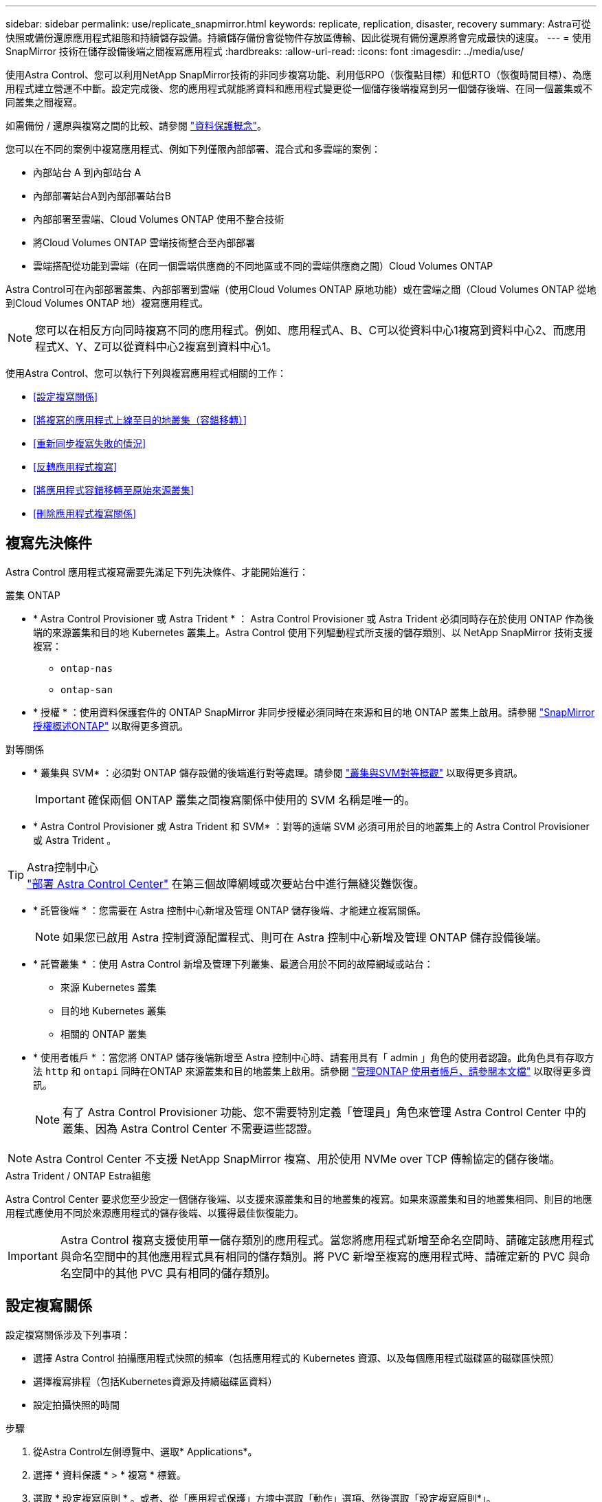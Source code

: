 ---
sidebar: sidebar 
permalink: use/replicate_snapmirror.html 
keywords: replicate, replication, disaster, recovery 
summary: Astra可從快照或備份還原應用程式組態和持續儲存設備。持續儲存備份會從物件存放區傳輸、因此從現有備份還原將會完成最快的速度。 
---
= 使用 SnapMirror 技術在儲存設備後端之間複寫應用程式
:hardbreaks:
:allow-uri-read: 
:icons: font
:imagesdir: ../media/use/


[role="lead"]
使用Astra Control、您可以利用NetApp SnapMirror技術的非同步複寫功能、利用低RPO（恢復點目標）和低RTO（恢復時間目標）、為應用程式建立營運不中斷。設定完成後、您的應用程式就能將資料和應用程式變更從一個儲存後端複寫到另一個儲存後端、在同一個叢集或不同叢集之間複寫。

如需備份 / 還原與複寫之間的比較、請參閱 link:../concepts/data-protection.html["資料保護概念"]。

您可以在不同的案例中複寫應用程式、例如下列僅限內部部署、混合式和多雲端的案例：

* 內部站台 A 到內部站台 A
* 內部部署站台A到內部部署站台B
* 內部部署至雲端、Cloud Volumes ONTAP 使用不整合技術
* 將Cloud Volumes ONTAP 雲端技術整合至內部部署
* 雲端搭配從功能到雲端（在同一個雲端供應商的不同地區或不同的雲端供應商之間）Cloud Volumes ONTAP


Astra Control可在內部部署叢集、內部部署到雲端（使用Cloud Volumes ONTAP 原地功能）或在雲端之間（Cloud Volumes ONTAP 從地到Cloud Volumes ONTAP 地）複寫應用程式。


NOTE: 您可以在相反方向同時複寫不同的應用程式。例如、應用程式A、B、C可以從資料中心1複寫到資料中心2、而應用程式X、Y、Z可以從資料中心2複寫到資料中心1。

使用Astra Control、您可以執行下列與複寫應用程式相關的工作：

* <<設定複寫關係>>
* <<將複寫的應用程式上線至目的地叢集（容錯移轉）>>
* <<重新同步複寫失敗的情況>>
* <<反轉應用程式複寫>>
* <<將應用程式容錯移轉至原始來源叢集>>
* <<刪除應用程式複寫關係>>




== 複寫先決條件

Astra Control 應用程式複寫需要先滿足下列先決條件、才能開始進行：

.叢集 ONTAP
* * Astra Control Provisioner 或 Astra Trident * ： Astra Control Provisioner 或 Astra Trident 必須同時存在於使用 ONTAP 作為後端的來源叢集和目的地 Kubernetes 叢集上。Astra Control 使用下列驅動程式所支援的儲存類別、以 NetApp SnapMirror 技術支援複寫：
+
** `ontap-nas`
** `ontap-san`


* * 授權 * ：使用資料保護套件的 ONTAP SnapMirror 非同步授權必須同時在來源和目的地 ONTAP 叢集上啟用。請參閱 https://docs.netapp.com/us-en/ontap/data-protection/snapmirror-licensing-concept.html["SnapMirror授權概述ONTAP"^] 以取得更多資訊。


.對等關係
* * 叢集與 SVM* ：必須對 ONTAP 儲存設備的後端進行對等處理。請參閱 https://docs.netapp.com/us-en/ontap-sm-classic/peering/index.html["叢集與SVM對等概觀"^] 以取得更多資訊。
+

IMPORTANT: 確保兩個 ONTAP 叢集之間複寫關係中使用的 SVM 名稱是唯一的。

* * Astra Control Provisioner 或 Astra Trident 和 SVM* ：對等的遠端 SVM 必須可用於目的地叢集上的 Astra Control Provisioner 或 Astra Trident 。


.Astra控制中心

TIP: link:../get-started/install_acc.html["部署 Astra Control Center"] 在第三個故障網域或次要站台中進行無縫災難恢復。

* * 託管後端 * ：您需要在 Astra 控制中心新增及管理 ONTAP 儲存後端、才能建立複寫關係。
+

NOTE: 如果您已啟用 Astra 控制資源配置程式、則可在 Astra 控制中心新增及管理 ONTAP 儲存設備後端。

* * 託管叢集 * ：使用 Astra Control 新增及管理下列叢集、最適合用於不同的故障網域或站台：
+
** 來源 Kubernetes 叢集
** 目的地 Kubernetes 叢集
** 相關的 ONTAP 叢集


* * 使用者帳戶 * ：當您將 ONTAP 儲存後端新增至 Astra 控制中心時、請套用具有「 admin 」角色的使用者認證。此角色具有存取方法 `http` 和 `ontapi` 同時在ONTAP 來源叢集和目的地叢集上啟用。請參閱 https://docs.netapp.com/us-en/ontap-sm-classic/online-help-96-97/concept_cluster_user_accounts.html#users-list["管理ONTAP 使用者帳戶、請參閱本文檔"^] 以取得更多資訊。
+

NOTE: 有了 Astra Control Provisioner 功能、您不需要特別定義「管理員」角色來管理 Astra Control Center 中的叢集、因為 Astra Control Center 不需要這些認證。




NOTE: Astra Control Center 不支援 NetApp SnapMirror 複寫、用於使用 NVMe over TCP 傳輸協定的儲存後端。

.Astra Trident / ONTAP Estra組態
Astra Control Center 要求您至少設定一個儲存後端、以支援來源叢集和目的地叢集的複寫。如果來源叢集和目的地叢集相同、則目的地應用程式應使用不同於來源應用程式的儲存後端、以獲得最佳恢復能力。


IMPORTANT: Astra Control 複寫支援使用單一儲存類別的應用程式。當您將應用程式新增至命名空間時、請確定該應用程式與命名空間中的其他應用程式具有相同的儲存類別。將 PVC 新增至複寫的應用程式時、請確定新的 PVC 與命名空間中的其他 PVC 具有相同的儲存類別。



== 設定複寫關係

設定複寫關係涉及下列事項：

* 選擇 Astra Control 拍攝應用程式快照的頻率（包括應用程式的 Kubernetes 資源、以及每個應用程式磁碟區的磁碟區快照）
* 選擇複寫排程（包括Kubernetes資源及持續磁碟區資料）
* 設定拍攝快照的時間


.步驟
. 從Astra Control左側導覽中、選取* Applications*。
. 選擇 * 資料保護 * > * 複寫 * 標籤。
. 選取 * 設定複寫原則 * 。或者、從「應用程式保護」方塊中選取「動作」選項、然後選取「設定複寫原則*」。
. 輸入或選取下列資訊：
+
** * 目的地叢集 * ：輸入目的地叢集（可以與來源叢集相同）。
** * 目的地儲存類別 * ：選取或輸入在目的地 ONTAP 叢集上使用對等 SVM 的儲存類別。最佳實務做法是、目的地儲存類別應指向不同於來源儲存類別的儲存後端。
** * 複寫類型 * ： `Asynchronous` 目前是唯一可用的複寫類型。
** *目的地命名空間*：為目的地叢集輸入新的或現有的目的地命名空間。
** （可選）通過選擇* Add namespace*並從下拉列表中選擇命名空間來添加其他命名空間。
** * 複寫頻率 * ：設定您希望 Astra Control 多久拍攝一次快照並複寫到目的地。
** * 偏移 * ：設定您想要 Astra Control 拍攝快照的小時數頂端的分鐘數。您可能想要使用偏移、使其不與其他排程作業一致。
+

TIP: 偏移備份和複寫排程、以避免排程重疊。例如、在每小時的最長時間執行備份、並排程複寫以 5 分鐘偏移和 10 分鐘間隔開始。



. 選取*下一步*、檢閱摘要、然後選取*儲存*。
+

NOTE: 一開始、狀態會在第一個排程發生之前顯示「app-mirror」（應用程式鏡射）。

+
Astra Control 會建立用於複寫的應用程式快照。

. 若要查看應用程式快照狀態、請選取 * 應用程式 * > * 快照 * 索引標籤。
+
快照名稱使用的格式 `replication-schedule-<string>`。Astra Control 會保留上次用於複寫的快照。成功完成複寫後、任何較舊的複寫快照都會刪除。



.結果
這會建立複寫關係。

Astra Control在建立關係後完成下列行動：

* 在目的地上建立命名空間（如果不存在）
* 在目的地命名空間上建立一個與來源應用程式PVCS對應的PVc。
* 擷取應用程式一致的初始快照。
* 使用初始快照建立持續磁碟區的 SnapMirror 關係。


「 * 資料保護 * 」頁面會顯示複寫關係的狀態和狀態：
<Health status> | <Relationship life cycle state>

例如：正常|已建立

深入瞭解本主題結尾的複寫狀態和狀態。



== 將複寫的應用程式上線至目的地叢集（容錯移轉）

使用 Astra Control 、您可以將複寫的應用程式容錯移轉至目的地叢集。此程序會停止複寫關係、並在目的地叢集上使應用程式上線。此程序不會停止來源叢集上的應用程式（如果運作正常）。

.步驟
. 從Astra Control左側導覽中、選取* Applications*。
. 選擇 * 資料保護 * > * 複寫 * 標籤。
. 從「動作」功能表中、選取 * 容錯移轉 * 。
. 在「容錯移轉」頁面中、檢閱資訊並選取*容錯移轉*。


.結果
容錯移轉程序會執行下列動作：

* 目的地應用程式是根據最新的複寫快照來啟動。
* 來源叢集和應用程式（如果運作正常）不會停止、將會繼續執行。
* 複寫狀態會變更為「容錯移轉」、並在完成後變更為「容錯移轉」。
* 來源應用程式的保護原則會根據容錯移轉時來源應用程式上的排程、複製到目的地應用程式。
* 如果來源應用程式已啟用一或多個還原後執行掛勾、則會為目的地應用程式執行這些執行掛勾。
* Astra Control會在來源叢集和目的地叢集上顯示應用程式及其各自的健全狀況。




== 重新同步複寫失敗的情況

重新同步作業會重新建立複寫關係。您可以選擇關聯的來源、以保留來源或目的地叢集上的資料。此作業會重新建立SnapMirror關係、以便在選擇的方向開始磁碟區複寫。

此程序會在重新建立複寫之前、停止新目的地叢集上的應用程式。


NOTE: 在重新同步程序期間、生命週期狀態會顯示為「Establishing」。

.步驟
. 從Astra Control左側導覽中、選取* Applications*。
. 選擇 * 資料保護 * > * 複寫 * 標籤。
. 從「動作」功能表中、選取 * 重新同步 * 。
. 在「ResSync（重新同步）」頁面中、選取包含您要保留之資料的來源或目的地應用程式執行個體。
+

CAUTION: 請謹慎選擇重新同步來源、因為目的地上的資料將被覆寫。

. 選擇*重新同步*以繼續。
. 輸入「resSync」以確認。
. 選取*是、重新同步*以完成。


.結果
* 「複寫」頁面會顯示「建立」作為複寫狀態。
* Astra Control會在新的目的地叢集上停止應用程式。
* Astra Control會使用SnapMirror重新同步、在所選方向重新建立持續Volume複寫。
* 「複寫」頁面會顯示更新的關係。




== 反轉應用程式複寫

這是將應用程式移至目的地儲存後端、同時繼續複寫回原始來源儲存後端的計畫作業。Astra Control 會停止來源應用程式、並在容錯移轉至目的地應用程式之前、將資料複寫到目的地。

在這種情況下、您要交換來源和目的地。

.步驟
. 從Astra Control左側導覽中、選取* Applications*。
. 選擇 * 資料保護 * > * 複寫 * 標籤。
. 從「動作」功能表中、選取 * 「反向複寫」 * 。
. 在「Reverse Replication」（反轉複寫）頁面中、檢閱資訊、然後選取* Reverse Replication*繼續。


.結果
下列動作是因為反轉複寫而發生：

* 原始來源應用程式的 Kubernetes 資源會擷取快照。
* 刪除應用程式的Kubernetes資源（保留PVCS和PVs）、即可順利停止原始來源應用程式的Pod。
* 當 Pod 關機之後、應用程式的磁碟區快照就會被擷取和複寫。
* SnapMirror關係中斷、使目的地磁碟區準備好進行讀寫。
* 應用程式的 Kubernetes 資源會從關機前快照還原、並使用原始來源應用程式關機後複寫的 Volume 資料。
* 複寫會以相反方向重新建立。




== 將應用程式容錯移轉至原始來源叢集

使用 Astra Control 、您可以在容錯移轉作業之後、使用下列作業順序來達成「容錯回復」。在此工作流程中、 Astra Control 會先複寫（重新同步）任何應用程式變更回原始來源應用程式、然後再反轉複寫方向。

此程序從已完成容錯移轉至目的地的關係開始、並涉及下列步驟：

* 從容錯移轉狀態開始。
* 重新同步關係。
* 反轉複寫。


.步驟
. 從Astra Control左側導覽中、選取* Applications*。
. 選擇 * 資料保護 * > * 複寫 * 標籤。
. 從「動作」功能表中、選取 * 重新同步 * 。
. 針對容錯回復作業、請選擇容錯移轉應用程式做為重新同步作業的來源（保留任何在容錯移轉後寫入的資料）。
. 輸入「resSync」以確認。
. 選取*是、重新同步*以完成。
. 重新同步完成後、請在「Data Protection（資料保護）」>「Replication（複寫）」索引標籤的「Actions（動作）」功能表中、選取* Reverse replection*（反轉複寫）。
. 在「Reverse Replication」（反轉複寫）頁面中、檢閱資訊並選取* Reverse Replication*。


.結果
這將「重新同步」和「反轉關係」作業的結果結合在一起、以便在原始來源叢集上使應用程式上線、並將複寫恢復至原始目的地叢集。



== 刪除應用程式複寫關係

刪除關係會產生兩個獨立的應用程式、兩者之間沒有任何關係。

.步驟
. 從Astra Control左側導覽中、選取* Applications*。
. 選擇 * 資料保護 * > * 複寫 * 標籤。
. 從「應用程式保護」方塊或關係圖中、選取 * 刪除複寫關係 * 。


.結果
刪除複寫關係之後會發生下列動作：

* 如果建立關係、但應用程式尚未在目的地叢集上上線（容錯移轉）、Astra Control會保留初始化期間建立的PVCS、並在目的地叢集上留下「空白」的託管應用程式、並保留目的地應用程式、以保留可能建立的任何備份。
* 如果應用程式已在目的地叢集上線（容錯移轉）、Astra Control會保留PVCS和目的地應用程式。來源和目的地應用程式現在被視為獨立的應用程式。備份排程會保留在兩個應用程式上、但不會彼此關聯。 




== 複寫關係健全狀況狀態和關係生命週期狀態

Astra Control會顯示複寫關係的關係健全狀況、以及複寫關係的生命週期狀態。



=== 複寫關係健全狀況狀態

下列狀態表示複寫關係的健全狀況：

* * 正常 * ：關係正在建立或已建立、最近的快照已成功傳輸。
* *警告*：關係可能是容錯移轉或容錯移轉（因此不再保護來源應用程式）。
* *重大*
+
** 關係正在建立或容錯移轉、最後一次的協調嘗試失敗。
** 建立關係、最後一次嘗試協調新增的永久虛擬基礎虛擬基礎虛擬基礎虛擬基礎虛擬基礎虛擬基礎層面時、就會失敗。
** 這種關係已建立（因此已複寫成功的快照、並可能進行容錯移轉）、但最近的快照無法複寫或無法複寫。






=== 複寫生命週期狀態

下列狀態反映複寫生命週期的不同階段：

* *正在建立*：正在建立新的複寫關係。Astra Control會視需要建立命名空間、在目的地叢集的新磁碟區上建立持續磁碟區宣告（PVCS）、並建立SnapMirror關係。此狀態也表示複寫正在重新同步或反轉複寫。
* *已建立*：存在複寫關係。Astra Control 會定期檢查 PVC 是否可用、檢查複寫關係、定期建立應用程式快照、並在應用程式中識別任何新的來源 PVC 。如果是、Astra Control會建立資源以將其納入複寫中。
* * 容錯移轉 * ： Astra Control 會中斷 SnapMirror 關係、並從上次成功複寫的應用程式快照中還原應用程式的 Kubernetes 資源。
* * 故障轉移 * ： Astra Control 停止從來源叢集複寫、在目的地上使用最近（成功）複寫的應用程式快照、並還原 Kubernetes 資源。
* *重新同步*：Astra Control使用SnapMirror重新同步、將重新同步來源上的新資料重新同步至重新同步目的地。此作業可能會根據同步方向覆寫目的地上的部分資料。Astra Control會停止在目的地命名空間上執行的應用程式、並移除Kubernetes應用程式。在重新同步程序期間、狀態會顯示為「Establing（正在建立）」。
* *反轉*：是將應用程式移至目的地叢集、同時繼續複寫回原始來源叢集的計畫性作業。Astra Control會停止來源叢集上的應用程式、將資料複寫到目的地、然後再將應用程式容錯移轉到目的地叢集。在反向複寫期間、狀態會顯示為「Establing（正在建立）」。
* *刪除*：
+
** 如果複寫關係已建立但尚未容錯移轉、Astra Control會移除複寫期間建立的PVCS、並刪除目的地託管應用程式。
** 如果複寫已失敗、Astra Control會保留PVCS和目的地應用程式。



